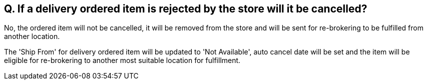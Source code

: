 == Q. If a delivery ordered item is rejected by the store will it be cancelled?

No, the ordered item will not be cancelled, it will be removed from the store and will be sent for re-brokering to be fulfilled from another location.

The 'Ship From' for delivery ordered item will be updated to 'Not Available', auto cancel date will be set and the item will be eligible for re-brokering to another most suitable location for fulfillment.
